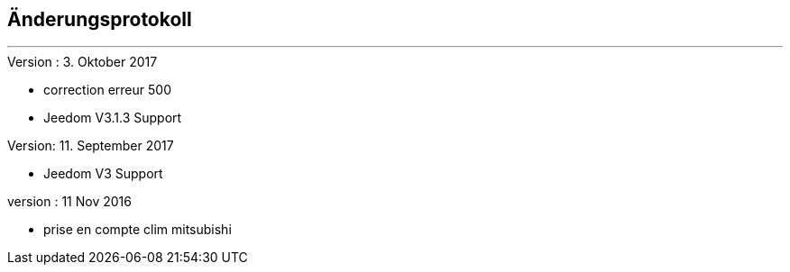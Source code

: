 :Date: $Date$
:Revision: $Id$
:docinfo:
:title:  changelog
:page-liquid:
:icons:
:imagesdir: ../images



== Änderungsprotokoll
'''
.Version : 3. Oktober 2017
* correction erreur 500
* Jeedom V3.1.3 Support

.Version: 11. September 2017
* Jeedom V3 Support

.version : 11 Nov 2016
* prise en compte clim mitsubishi

